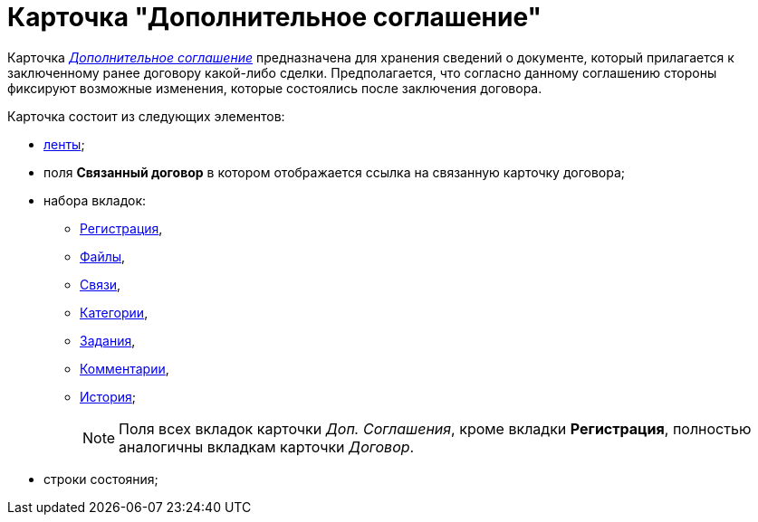= Карточка "Дополнительное соглашение"

Карточка xref:Card_SuppAgreement_Tab_General.html#reference_e5h_lbx_jm__image_u5n_bkm_wm[_Дополнительное соглашение_] предназначена для хранения сведений о документе, который прилагается к заключенному ранее договору какой-либо сделки. Предполагается, что согласно данному соглашению стороны фиксируют возможные изменения, которые состоялись после заключения договора.

Карточка состоит из следующих элементов:

* xref:Card_SupplAgreement_Ribbon.adoc[ленты];
* поля *Связанный договор* в котором отображается ссылка на связанную карточку договора;
* набора вкладок:
** xref:Card_SuppAgreement_Tab_General.adoc[Регистрация],
** xref:Card_Tab_Attached_Files.adoc[Файлы],
** xref:Card_Tab_Connection.adoc[Связи],
** xref:Card_Tab_Category.adoc[Категории],
** xref:Card_Tab_PerformerTask.adoc[Задания],
** xref:Card_Tab_Comments.adoc[Комментарии],
** xref:Card_Tab_History.adoc[История];
+
[NOTE]
====
Поля всех вкладок карточки _Доп. Соглашения_, кроме вкладки *Регистрация*, полностью аналогичны вкладкам карточки _Договор_.
====
* строки состояния;
